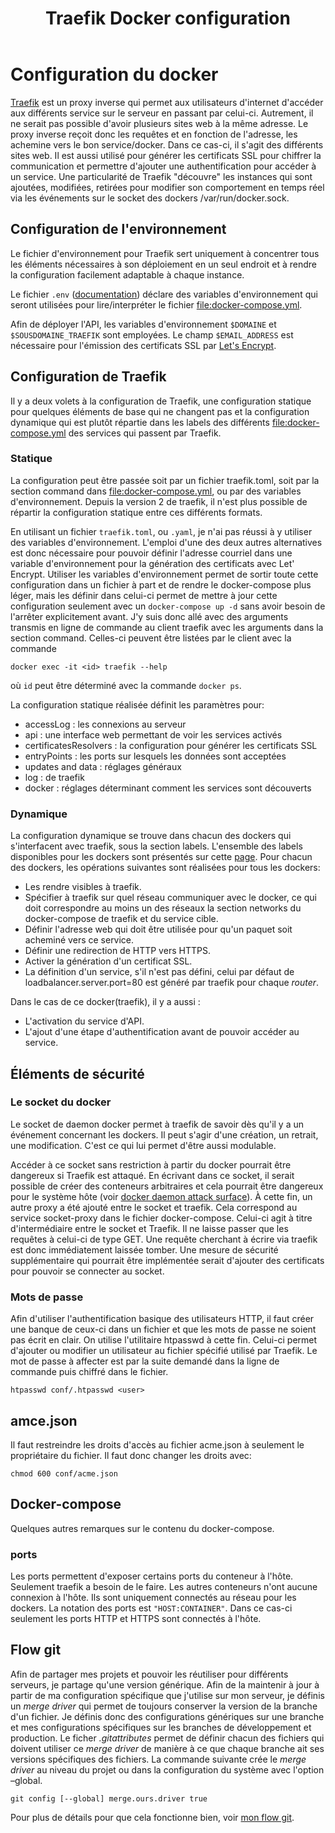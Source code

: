 #+TITLE:   Traefik Docker configuration

* Configuration du docker
[[https://docs.traefik.io/][Traefik]] est un proxy inverse qui permet aux utilisateurs d'internet d'accéder aux différents service sur le serveur en passant par celui-ci. Autrement, il ne serait pas possible d'avoir plusieurs sites web à la même adresse. Le proxy inverse reçoit donc les requêtes et en fonction de l'adresse, les achemine vers le bon service/docker. Dans ce cas-ci, il s'agit des différents sites web. Il est aussi utilisé pour générer les certificats SSL pour chiffrer la communication et permettre d'ajouter une authentification pour accéder à un service. Une particularité de Traefik "découvre" les instances qui sont ajoutées, modifiées, retirées pour modifier son comportement en temps réel via les événements sur le socket des dockers /var/run/docker.sock.

** Configuration de l'environnement
Le fichier d'environnement pour Traefik sert uniquement à concentrer tous les éléments nécessaires à son déploiement en un seul endroit et à rendre la configuration facilement adaptable à chaque instance. 

Le fichier ~.env~ ([[https://docs.docker.com/compose/env-file/][documentation]]) déclare des variables d'environnement qui seront utilisées pour lire/interpréter le fichier [[file:docker-compose.yml]]. 

Afin de déployer l'API, les variables d'environnement ~$DOMAINE~ et ~$SOUSDOMAINE_TRAEFIK~ sont employées. Le champ ~$EMAIL_ADDRESS~ est nécessaire pour l'émission des certificats SSL par [[https://letsencrypt.org/][Let's Encrypt]].
** Configuration de Traefik
Il y a deux volets à la configuration de Traefik, une configuration statique pour quelques éléments de base qui ne changent pas et la configuration dynamique qui est plutôt répartie dans les labels des différents  [[file:docker-compose.yml]] des services qui passent par Traefik. 
*** Statique
La configuration peut être passée soit par un fichier traefik.toml,  soit par la section command dans [[file:docker-compose.yml]], ou par des variables d'environnement. Depuis la version 2 de traefik, il n'est plus possible de répartir la configuration statique entre ces différents formats. 

En utilisant un fichier ~traefik.toml~, ou ~.yaml~, je n'ai pas réussi à y utiliser des variables d'environnement. L'emploi d'une des deux autres alternatives est donc nécessaire pour pouvoir définir l'adresse courriel dans une variable d'environnement pour la génération des certificats avec Let' Encrypt. Utiliser les variables d'environnement permet de sortir toute cette configuration dans un fichier à part et de rendre le docker-compose plus léger, mais les définir dans celui-ci permet de mettre à jour cette configuration seulement avec un ~docker-compose up -d~ sans avoir besoin de l'arrêter explicitement avant. J'y suis donc allé avec des arguments transmis en ligne de commande au client traefik avec les arguments dans la section command. Celles-ci peuvent être listées par le client avec la commande 
#+begin_src 
docker exec -it <id> traefik --help
#+end_src
où ~id~ peut être déterminé avec la commande ~docker ps~.

La configuration statique réalisée définit les paramètres pour:
- accessLog : les connexions au serveur
- api : une interface web permettant de voir les services activés
- certificatesResolvers : la configuration pour générer les certificats SSL
- entryPoints : les ports sur lesquels les données sont acceptées
- updates and data : réglages généraux
- log : de traefik
- docker : réglages déterminant comment les services sont découverts

*** Dynamique
La configuration dynamique se trouve dans chacun des dockers qui s'interfacent avec traefik, sous la section labels. L'ensemble des labels disponibles pour les dockers sont présentés sur cette [[https://docs.traefik.io/reference/dynamic-configuration/docker/][page]]. 
Pour chacun des dockers, les opérations suivantes sont réalisées pour tous les dockers:
- Les rendre visibles à traefik.
- Spécifier à traefik sur quel réseau communiquer avec le docker, ce qui doit correspondre au moins un des réseaux la section networks du docker-compose de traefik et du service cible.
- Définir l'adresse web qui doit être utilisée pour qu'un paquet soit acheminé vers ce service.
- Définir une redirection de HTTP vers HTTPS.
- Activer la génération d'un certificat SSL.
- La définition d'un service, s'il n'est pas défini, celui par défaut de loadbalancer.server.port=80 est généré par traefik pour chaque /router/.

Dans le cas de ce docker(traefik), il y a aussi :
- L'activation du service d'API.
- L'ajout d'une étape d'authentification avant de pouvoir accéder au service.
** Éléments de sécurité
*** Le socket du docker 
Le socket de daemon docker permet à traefik de savoir dès qu'il y a un événement concernant les dockers. Il peut s'agir d'une création, un retrait, une modification. C'est ce qui lui permet d'être aussi modulable. 

Accéder à ce socket sans restriction à partir du docker pourrait être dangereux si Traefik est attaqué. En écrivant dans ce socket, il serait possible de créer des conteneurs arbitraires et cela pourrait être dangereux pour le système hôte (voir [[https://docs.docker.com/engine/security/security/#docker-daemon-attack-surface][docker daemon attack surface]]). À cette fin, un autre proxy a été ajouté entre le socket et traefik. Cela correspond au service socket-proxy dans le fichier docker-compose. Celui-ci agit à titre d'intermédiaire entre le socket et Traefik. Il ne laisse passer que les requêtes à celui-ci de type GET. Une requête cherchant à écrire via traefik est donc immédiatement laissée tomber. Une mesure de sécurité supplémentaire qui pourrait être implémentée serait d'ajouter des certificats pour pouvoir se connecter au socket.

*** Mots de passe
Afin d'utiliser l'authentification basique des utilisateurs HTTP, il faut créer une banque de ceux-ci dans un fichier et que les mots de passe ne soient pas écrit en clair. On utilise l'utilitaire htpasswd à cette fin. Celui-ci permet d'ajouter ou modifier un utilisateur au fichier spécifié utilisé par Traefik. Le mot de passe à affecter est par la suite demandé dans la ligne de commande puis chiffré dans le fichier.
#+begin_src 
htpasswd conf/.htpasswd <user>
#+end_src
** amce.json
Il faut restreindre les droits d'accès au fichier acme.json à seulement le propriétaire du fichier. Il faut donc changer les droits avec:
#+begin_src 
chmod 600 conf/acme.json
#+end_src
** Docker-compose
Quelques autres remarques sur le contenu du docker-compose.
*** ports
Les ports permettent d'exposer certains ports du conteneur à l'hôte. Seulement traefik a besoin de le faire. Les autres conteneurs n'ont aucune connexion à l'hôte. Ils sont uniquement connectés au réseau pour les dockers. La notation des ports est ~"HOST:CONTAINER"~. Dans ce cas-ci seulement les ports HTTP et HTTPS sont connectés à l'hôte.
** Flow git
Afin de partager mes projets et pouvoir les réutiliser pour différents serveurs, je partage qu'une version générique. Afin de la maintenir à jour à partir de ma configuration spécifique que j'utilise sur mon serveur, je définis un /merge driver/ qui permet de toujours conserver la version de la branche d'un fichier. Je définis donc des configurations génériques sur une branche et mes configurations spécifiques sur les branches de développement et production. Le ficher [[.gitattributes]] permet de définir chacun des fichiers qui doivent utiliser ce /merge driver/ de manière à ce que chaque branche ait ses versions spécifiques des fichiers. La commande suivante crée le /merge driver/ au niveau du projet ou dans la configuration du système avec l'option --global.
#+begin_src
git config [--global] merge.ours.driver true
#+end_src
Pour plus de détails pour que cela fonctionne bien, voir [[https://github.com/ermil/gitflow#public-repo-without-personal-information][mon flow git]].
